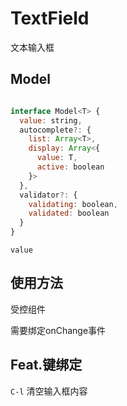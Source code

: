* TextField 

  文本输入框


** Model

#+BEGIN_SRC js

interface Model<T> {
  value: string,
  autocomplete?: {
    list: Array<T>,
    display: Array<{
      value: T, 
      active: boolean 
    }>
  },
  validator?: {
    validating: boolean,
    validated: boolean
  }
}

#+END_SRC

=value=


** 使用方法

   受控组件

   需要绑定onChange事件



** Feat.键绑定

   =C-l= 清空输入框内容
   

